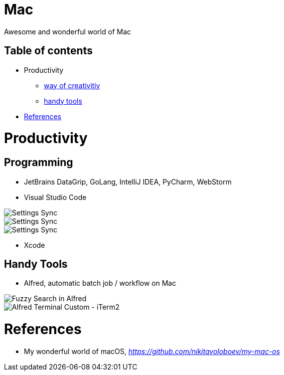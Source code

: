 Mac
===

Awesome and wonderful world of Mac

Table of contents
-----------------

- Productivity
  * <<Programming, way of creativitiy>>
  * <<Tools, handy tools>>
- <<References>>


Productivity
============

[[Programming]]
Programming
-----------

- JetBrains DataGrip, GoLang, IntelliJ IDEA, PyCharm, WebStorm

- Visual Studio Code

image::https://camo.githubusercontent.com/456f1e620a18af3467f013fdf77630ad5769e930/68747470733a2f2f6d656469612e67697068792e636f6d2f6d656469612f336f36664a356e774f756d4848656a6338552f67697068792e676966[Settings Sync]
image::https://camo.githubusercontent.com/96cf9494901099730fc3f5bb976c9b5e946be5dc/68747470733a2f2f6d656469612e67697068792e636f6d2f6d656469612f78543949676c4b78537173325764777132632f736f757263652e676966[Settings Sync]
image::https://camo.githubusercontent.com/a20ddc60825d99f4a39cd2eaaae34a70c514eb0d/68747470733a2f2f6d656469612e67697068792e636f6d2f6d656469612f78543949676c7369334353396e6f453874572f736f757263652e676966[Settings Sync]

- Xcode

[[Tools]]
Handy Tools
-----------

- Alfred, automatic batch job / workflow on Mac

image::alfred/ASS/Fuzzy{sp}Search{sp}in{sp}Alfred.gif[Fuzzy Search in Alfred]
image::alfred/ASS/Alfred{sp}Terminal{sp}Custom{sp}-{sp}iTerm2.gif[Alfred Terminal Custom - iTerm2]


[[References]]
References
==========

- My wonderful world of macOS, _https://github.com/nikitavoloboev/my-mac-os_